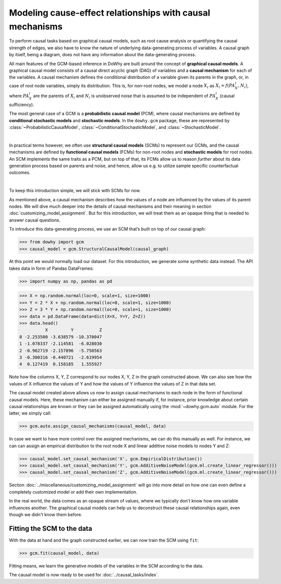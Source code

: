 Modeling cause-effect relationships with causal mechanisms
==========================================================

To perform causal tasks based on graphical causal models, such as root cause analysis or quantifying the causal strength of edges, we also have to know the nature of underlying data-generating process of variables. A causal graph by itself, being a diagram, does not have any information about the data-generating process.

All main features of the GCM-based inference in DoWhy are built around the concept of **graphical causal models**. A
graphical causal model consists of a causal direct acyclic graph (DAG) of variables and a **causal mechanism** for
each of the variables. A causal mechanism defines the conditional distribution of a variable given its parents in the
graph, or, in case of root node variables, simply its distribution. This is, for non-root nodes, we model a node
:math:`X_i` as :math:`X_i = f(PA_X_i, N_i)`, where :math:`PA_X_i` are the parents of :math:`X_i` and
:math:`N_i` is unobserved noise that is assumed to be independent of :math:`PA_X_i` (causal sufficiency).

The most general case of a GCM is a **probabilistic causal model** (PCM), where causal mechanisms are defined by
**conditional stochastic models** and **stochastic models**. In the ``dowhy.gcm`` package, these are represented by
:class:`~ProbabilisticCausalModel`, :class:`~ConditionalStochasticModel`, and :class:`~StochasticModel`.

.. image:: pcm.png
   :width: 80%
   :align: center

|

In practical terms however, we often use **structural causal models** (SCMs) to represent our GCMs,
and the causal mechanisms are defined by **functional causal models** (FCMs) for non-root nodes and **stochastic
models** for root nodes. An SCM implements the same traits as a PCM, but on top of that, its FCMs allow us to
reason *further* about its data generation process based on parents and noise, and hence, allow us e.g. to utilize
sample specific counterfactual outcomes.

.. image:: scm.png
   :width: 80%
   :align: center

|

To keep this introduction simple, we will stick with SCMs for now.

As mentioned above, a causal mechanism describes how the values of a node are influenced by the values of its parent
nodes. We will dive much deeper into the details of causal mechanisms and their meaning in section
:doc:`customizing_model_assignment`. But for this introduction, we will treat them as an opaque thing that is needed
to answer causal questions.

To introduce this data-generating process, we use an SCM that’s built on top of our causal graph:

>>> from dowhy import gcm
>>> causal_model = gcm.StructuralCausalModel(causal_graph)

At this point we would normally load our dataset. For this introduction, we generate some synthetic data instead. The API takes data in form of Pandas DataFrames:

>>> import numpy as np, pandas as pd

>>> X = np.random.normal(loc=0, scale=1, size=1000)
>>> Y = 2 * X + np.random.normal(loc=0, scale=1, size=1000)
>>> Z = 3 * Y + np.random.normal(loc=0, scale=1, size=1000)
>>> data = pd.DataFrame(data=dict(X=X, Y=Y, Z=Z))
>>> data.head()
          X         Y          Z
0 -2.253500 -3.638579 -10.370047
1 -1.078337 -2.114581  -6.028030
2 -0.962719 -2.157896  -5.750563
3 -0.300316 -0.440721  -2.619954
4  0.127419  0.158185   1.555927

Note how the columns X, Y, Z correspond to our nodes X, Y, Z in the graph constructed above. We can also see how the
values of X influence the values of Y and how the values of Y influence the values of Z in that data set.

The causal model created above allows us now to assign causal mechanisms to each node in the form of functional causal
models. Here, these mechanism can either be assigned manually if, for instance, prior knowledge about certain causal
relationships are known or they can be assigned automatically using the :mod:`~dowhy.gcm.auto` module. For the latter,
we simply call:

>>> gcm.auto.assign_causal_mechanisms(causal_model, data)

In case we want to have more control over the assigned mechanisms, we can do this manually as well. For instance, we can
can assign an empirical distribution to the root node X and linear additive noise models to nodes Y and Z:

>>> causal_model.set_causal_mechanism('X', gcm.EmpiricalDistribution())
>>> causal_model.set_causal_mechanism('Y', gcm.AdditiveNoiseModel(gcm.ml.create_linear_regressor()))
>>> causal_model.set_causal_mechanism('Z', gcm.AdditiveNoiseModel(gcm.ml.create_linear_regressor()))

Section :doc:`../miscellaneous/customizing_model_assignment` will go into more detail on how one can even define a
completely customized
model or add their own implementation.

In the real world, the data comes as an opaque stream of values, where we typically don't know how one
variable influences another. The graphical causal models can help us to deconstruct these causal
relationships again, even though we didn't know them before.

Fitting the SCM to the data
-----------------------------------

With the data at hand and the graph constructed earlier, we can now train the SCM using ``fit``:

>>> gcm.fit(causal_model, data)

Fitting means, we learn the generative models of the variables in the SCM according to the data.

The causal model is now ready to be used for :doc:`../causal_tasks/index`.
